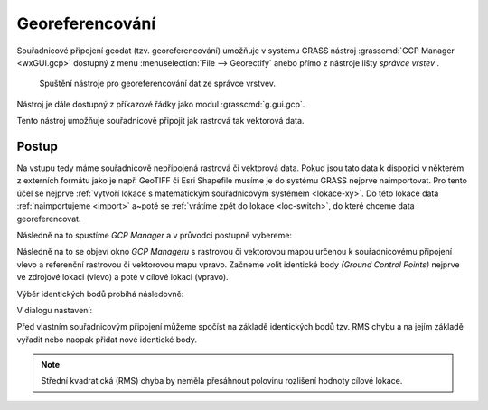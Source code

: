 .. index::
   single: georeferencování
   pair: rastrová data; georerefencování
   pair: vektorová data; georeferencování
   single: g.gui.gcp
   see: georeferencování; g.gui.gcp

Georeferencování
----------------

Souřadnicové připojení geodat (tzv. georeferencování) umožňuje v
systému GRASS nástroj :grasscmd:`GCP Manager <wxGUI.gcp>` dostupný z
menu :menuselection:`File --> Georectify` anebo přímo z nástroje lišty
*správce vrstev* .

.. figure:: images/lmgr-georectify.png

   Spuštění nástroje pro georeferencování dat ze správce vrstvev.

Nástroj je dále dostupný z příkazové řádky jako modul
:grasscmd:`g.gui.gcp`.

Tento nástroj umožňuje souřadnicově připojit jak rastrová tak
vektorová data.

Postup
======

Na vstupu tedy máme souřadnicově nepřipojená rastrová či vektorová
data. Pokud jsou tato data k dispozici v některém z externích formátu
jako je např. GeoTIFF či Esri Shapefile musíme je do systému GRASS
nejprve naimportovat. Pro tento účel se nejprve :ref:`vytvoří
lokace s matematickým souřadnicovým systémem <lokace-xy>`. Do této
lokace data :ref:`naimportujeme <import>` a~poté se :ref:`vrátíme zpět
do lokace <loc-switch>`, do které chceme data georeferencovat.

Následně na to spustíme *GCP Manager* a v průvodci postupně vybereme:

.. figure:: images/georect-0.png
	    :scale-latex: 45

            Nejprve zvolíme typ dat, které chceme souřadnicově
            připojit - buď rastrová anebo vektorová data
            :fignote:`(1)`, dále zvolíme lokaci :fignote:`(2)` a
            mapset :fignote:`(3)`, ve které jsou tato data uložena.

.. figure:: images/georect-1.png
	    :scale-latex: 45

            Dále vytvoříme skupinu, která bude obsahovat data určená
            pro souřadnicové připojení :fignote:`(4)`.

.. figure:: images/georect-2.png
            :class: small
	    :scale-latex: 35

            Zvolíme název skupiny :fignote:`(5)` a přidáme do ni
            rastrové či vektorové mapy :fignote:`(6)`. Pokud do
            skupiny přidáme více map najednou, tak budou všechny tyto
            mapy souřadnicově připojeny na základě stejných
            identických bodů.
   
.. figure:: images/georect-3.png
            :class: small
	    :scale-latex: 45

            Zvolíme typ dat :fignote:`(7)`, který budeme to skupiny
            přidávat - rastrová či vektorová data, dále zvolíme
            mapset :fignote:`(8)`, ze které bude tato data volit a
            nakonec zvolíme data :fignote:`(9)`.
              
.. figure:: images/georect-4.png
            :class: small
	    :scale-latex: 45

            Vytvoření skupiny potvrdíme :fignote:`(10)`.
           
.. figure:: images/georect-5.png
	    :scale-latex: 45

            Přejdeme na poslední dialog :fignote:`(11)`.

.. figure:: images/georect-6.png
	    :scale-latex: 45

            Tam zvolíme z cílové (aktuální lokace) rastrovou či
            vektorovou mapu :fignote:`(12)`, kterou chceme použít jako
            referenci pro souřadnicové připojení a průvodce ukončíme
            :fignote:`(13)`.

Následně na to se objeví okno *GCP Manageru* s rastrovou či vektorovou
mapou určenou k souřadnicovému připojení vlevo a referenční rastrovou
či vektorovou mapu vpravo. Začneme volit identické body *(Ground
Control Points)* nejprve ve zdrojové lokaci (vlevo) a poté v cílové
lokaci (vpravo).

Výběr identických bodů probíhá následovně:
                    
.. figure:: images/georect-8.png
            :class: large
	    :scale-latex: 70

            Z nástrojové lišty vybere nástroj definice identických
            bodů :fignote:`(1)`, zvolíme číslo identického bodu, který
            chceme definovat :fignote:`(2)` a jeho pozici nejprve ve
            zdrojové :fignote:`(3)` a poté v cílové lokaci
            :fignote:`(4)`.

.. figure:: images/georect-9.png
            :class: large
	    :scale-latex: 70

            Takto postupně zvolíme první tři identické body.

.. raw:: latex

   \newpage

.. figure:: images/georect-7.png
            :class: large
	    :scale-latex: 70

	    Další identické body můžeme přidat z nástrojové lišty.

.. figure:: images/georect-10.png
            :class: large
	    :scale-latex: 70

            Pokud nejsou identické body aktivovány, tak je nejprve
            aktivujeme :fignote:`(1)` a poté nastavíme vlastnosti
            souřadnicového připojení :fignote:`(2)`.

V dialogu nastavení:

.. figure:: images/georect-11.png
            :class: small
	    :scale-latex: 40

            V záložce :item:`Rectification` nastavíme stupeň
            polynomické interpolace :fignote:`(1)` a metodu pro
            převzorkování rastru :fignote:`(2)` - obecně lze říci, že
            pro kategorizovaná data (např. geologická mapa) je vhodná
            metoda nejbližšího souseda (nearest), pro data jako je
            digitální model reliéfu naopak lineární interpolace
            (linear) či kubická konvoluce (cubic).

.. raw:: latex

   \newpage

Před vlastním souřadnicovým připojení můžeme spočíst na základě
identických bodů tzv. RMS chybu a na jejím základě vyřadit nebo naopak
přidat nové identické body.

.. note::
   
   Střední kvadratická (RMS) chyba by neměla přesáhnout
   polovinu rozlišení hodnoty cílové lokace.


   .. figure:: images/georect-12.png
      :class: large
      :scale-latex: 60
	
      Střední kvadratická (RMS) chyba.

.. figure:: images/georect-13.png
   :class: large
   :scale-latex: 60

   Vlastní výpočet spustíme pomocí funkce ``Georecify`` dostupnou z
   nástrojové lišty.

.. figure:: images/georect-14.png
   :class: large
   :scale-latex: 60

   Souřadnicově připojená rastrová či vektorovou mapu přidáme do správce vrstev.

.. figure:: images/georect-15.png
   :class: large
   :scale-latex: 75
			 
   A zobrazíme společně s dalšími mapovými vrstvami v mapovém okně.

                    

                                
